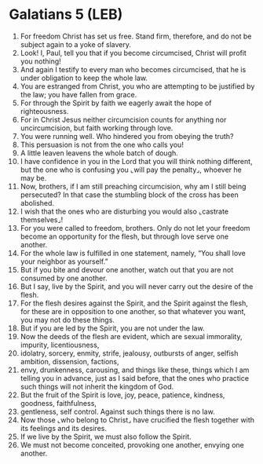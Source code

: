 * Galatians 5 (LEB)
:PROPERTIES:
:ID: LEB/48-GAL05
:END:

1. For freedom Christ has set us free. Stand firm, therefore, and do not be subject again to a yoke of slavery.
2. Look! I, Paul, tell you that if you become circumcised, Christ will profit you nothing!
3. And again I testify to every man who becomes circumcised, that he is under obligation to keep the whole law.
4. You are estranged from Christ, you who are attempting to be justified by the law; you have fallen from grace.
5. For through the Spirit by faith we eagerly await the hope of righteousness.
6. For in Christ Jesus neither circumcision counts for anything nor uncircumcision, but faith working through love.
7. You were running well. Who hindered you from obeying the truth?
8. This persuasion is not from the one who calls you!
9. A little leaven leavens the whole batch of dough.
10. I have confidence in you in the Lord that you will think nothing different, but the one who is confusing you ⌞will pay the penalty⌟, whoever he may be.
11. Now, brothers, if I am still preaching circumcision, why am I still being persecuted? In that case the stumbling block of the cross has been abolished.
12. I wish that the ones who are disturbing you would also ⌞castrate themselves⌟!
13. For you were called to freedom, brothers. Only do not let your freedom become an opportunity for the flesh, but through love serve one another.
14. For the whole law is fulfilled in one statement, namely, “You shall love your neighbor as yourself.”
15. But if you bite and devour one another, watch out that you are not consumed by one another.
16. But I say, live by the Spirit, and you will never carry out the desire of the flesh.
17. For the flesh desires against the Spirit, and the Spirit against the flesh, for these are in opposition to one another, so that whatever you want, you may not do these things.
18. But if you are led by the Spirit, you are not under the law.
19. Now the deeds of the flesh are evident, which are sexual immorality, impurity, licentiousness,
20. idolatry, sorcery, enmity, strife, jealousy, outbursts of anger, selfish ambition, dissension, factions,
21. envy, drunkenness, carousing, and things like these, things which I am telling you in advance, just as I said before, that the ones who practice such things will not inherit the kingdom of God.
22. But the fruit of the Spirit is love, joy, peace, patience, kindness, goodness, faithfulness,
23. gentleness, self control. Against such things there is no law.
24. Now those ⌞who belong to Christ⌟ have crucified the flesh together with its feelings and its desires.
25. If we live by the Spirit, we must also follow the Spirit.
26. We must not become conceited, provoking one another, envying one another.
